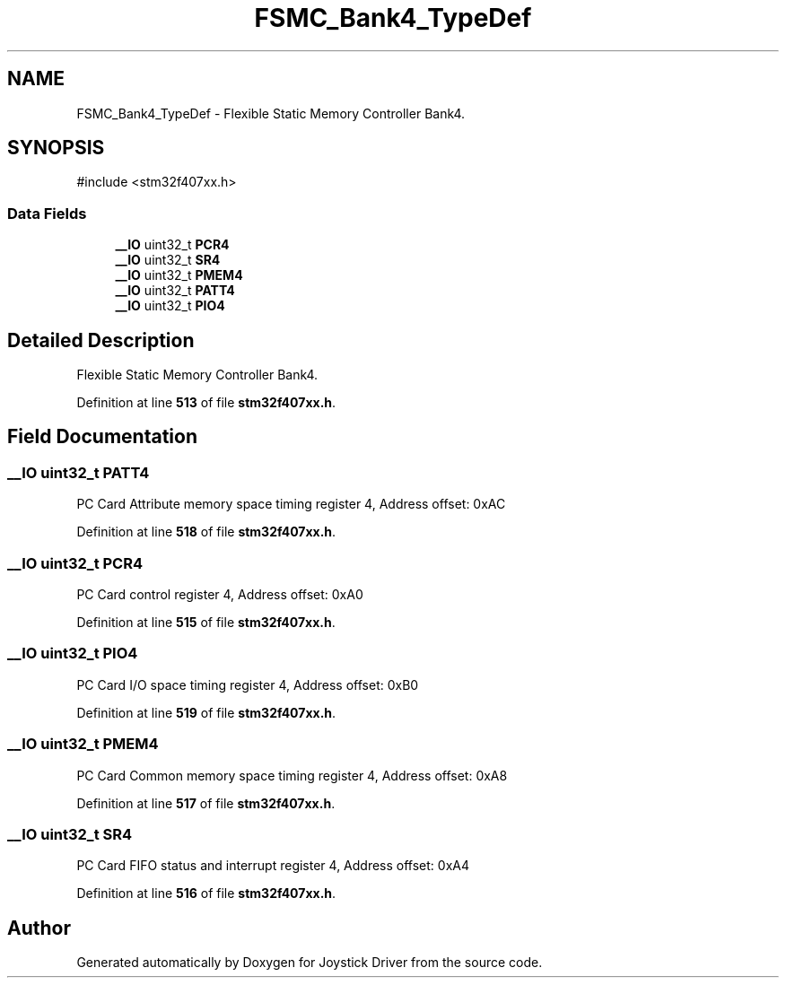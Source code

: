 .TH "FSMC_Bank4_TypeDef" 3 "Version JSTDRVF4" "Joystick Driver" \" -*- nroff -*-
.ad l
.nh
.SH NAME
FSMC_Bank4_TypeDef \- Flexible Static Memory Controller Bank4\&.  

.SH SYNOPSIS
.br
.PP
.PP
\fR#include <stm32f407xx\&.h>\fP
.SS "Data Fields"

.in +1c
.ti -1c
.RI "\fB__IO\fP uint32_t \fBPCR4\fP"
.br
.ti -1c
.RI "\fB__IO\fP uint32_t \fBSR4\fP"
.br
.ti -1c
.RI "\fB__IO\fP uint32_t \fBPMEM4\fP"
.br
.ti -1c
.RI "\fB__IO\fP uint32_t \fBPATT4\fP"
.br
.ti -1c
.RI "\fB__IO\fP uint32_t \fBPIO4\fP"
.br
.in -1c
.SH "Detailed Description"
.PP 
Flexible Static Memory Controller Bank4\&. 
.PP
Definition at line \fB513\fP of file \fBstm32f407xx\&.h\fP\&.
.SH "Field Documentation"
.PP 
.SS "\fB__IO\fP uint32_t PATT4"
PC Card Attribute memory space timing register 4, Address offset: 0xAC 
.PP
Definition at line \fB518\fP of file \fBstm32f407xx\&.h\fP\&.
.SS "\fB__IO\fP uint32_t PCR4"
PC Card control register 4, Address offset: 0xA0 
.PP
Definition at line \fB515\fP of file \fBstm32f407xx\&.h\fP\&.
.SS "\fB__IO\fP uint32_t PIO4"
PC Card I/O space timing register 4, Address offset: 0xB0 
.PP
Definition at line \fB519\fP of file \fBstm32f407xx\&.h\fP\&.
.SS "\fB__IO\fP uint32_t PMEM4"
PC Card Common memory space timing register 4, Address offset: 0xA8 
.PP
Definition at line \fB517\fP of file \fBstm32f407xx\&.h\fP\&.
.SS "\fB__IO\fP uint32_t SR4"
PC Card FIFO status and interrupt register 4, Address offset: 0xA4 
.PP
Definition at line \fB516\fP of file \fBstm32f407xx\&.h\fP\&.

.SH "Author"
.PP 
Generated automatically by Doxygen for Joystick Driver from the source code\&.
